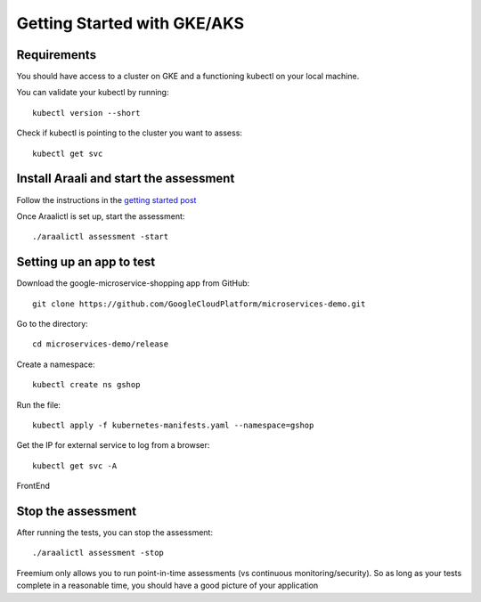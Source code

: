 ============================
Getting Started with GKE/AKS
============================

Requirements
*****************

You should have access to a cluster on GKE and a functioning kubectl on your local machine.

You can validate your kubectl by running::

   kubectl version --short

Check if kubectl is pointing to the cluster you want to assess::

   kubectl get svc

Install Araali and start the assessment
***************************************
Follow the instructions in the `getting started post <https://araali-networks-api.readthedocs.io/en/latest/gettingstarted.html#>`_

Once Araalictl is set up, start the assessment::

 ./araalictl assessment -start

Setting up an app to test
*************************

Download the google-microservice-shopping app from GitHub::

   git clone https://github.com/GoogleCloudPlatform/microservices-demo.git

Go to the directory::

   cd microservices-demo/release

Create a namespace::

   kubectl create ns gshop

Run the file::

   kubectl apply -f kubernetes-manifests.yaml --namespace=gshop

Get the IP for external service to log from a browser::

   kubectl get svc -A

FrontEnd

.. image:: https://publicimageproduct.s3-us-west-2.amazonaws.com/googleappfrontend.png
  :width: 600
  :alt: Google Shopping App Front End


Stop the assessment
***********************

After running the tests, you can stop the assessment::

   ./araalictl assessment -stop

Freemium only allows you to run point-in-time assessments (vs continuous monitoring/security). So as long as your tests complete in a reasonable time, you should have a good picture of your application

